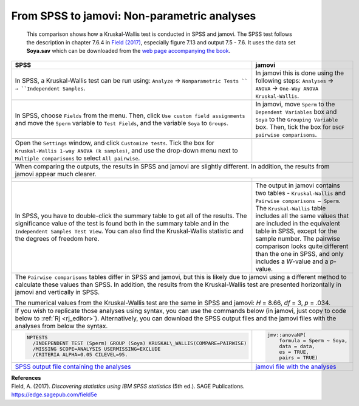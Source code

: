 .. sectionauthor:: Rebecca Vederhus, `Sebastian Jentschke <https://www.uib.no/en/persons/Sebastian.Jentschke>`_

============================================
From SPSS to jamovi: Non-parametric analyses
============================================

    This comparison shows how a Kruskal-Wallis test is conducted in SPSS and jamovi. The SPSS test follows the description in chapter 7.6.4 in `Field (2017)
    <https://edge.sagepub.com/field5e>`__, especially figure 7.13 and output 7.5 - 7.6. It uses the data set **Soya.sav** which can be downloaded from the `web
    page accompanying the book <https://edge.sagepub.com/field5e/student-resources/datasets>`__.

+-------------------------------------------------------------------------------+-------------------------------------------------------------------------------+
| **SPSS**                                                                      | **jamovi**                                                                    |
+===============================================================================+===============================================================================+
| In SPSS, a Kruskal-Wallis test can be run using: ``Analyze`` →                | In jamovi this is done using the following steps: ``Analyses`` → ``ANOVA`` →  |
| ``Nonparametric Tests `` → ``Independent Samples``.                           | ``One-Way ANOVA Kruskal-Wallis``.                                             |
+-------------------------------------------------------------------------------+-------------------------------------------------------------------------------+
| |SPSS_Menu_nonParametric3|                                                    | |jamovi_Menu_nonParametric3|                                                  |
+-------------------------------------------------------------------------------+-------------------------------------------------------------------------------+
| In SPSS, choose ``Fields`` from the menu. Then, click ``Use custom field      | In jamovi, move ``Sperm`` to the ``Dependent Variables`` box and ``Soya`` to  |
| assignments`` and move the ``Sperm`` variable to ``Test Fields``, and the     | the ``Grouping Variable`` box. Then, tick the box for ``DSCF pairwise         |
| variable ``Soya`` to ``Groups``.                                              | comparisons``.                                                                |
+-------------------------------------------------------------------------------+-------------------------------------------------------------------------------+
| |SPSS_Input_nonParametric3_1|                                                 | |jamovi_Input_nonParametric3|                                                 |
+-------------------------------------------------------------------------------+-------------------------------------------------------------------------------+
| Open the ``Settings`` window, and click ``Customize tests``. Tick the box for |                                                                               |
| ``Kruskal-Wallis 1-way ANOVA (k samples)``, and use the drop-down menu next   |                                                                               |
| to ``Multiple comparisons`` to select ``All pairwise``.                       |                                                                               |
+-------------------------------------------------------------------------------+-------------------------------------------------------------------------------+
| |SPSS_Input_nonParametric3_2|                                                 |                                                                               |
+-------------------------------------------------------------------------------+-------------------------------------------------------------------------------+
| When comparing the outputs, the results in SPSS and jamovi are slightly different. In addition, the results from jamovi appear much clearer.                  |
+-------------------------------------------------------------------------------+-------------------------------------------------------------------------------+
| |SPSS_Output_nonParametric3_1|                                                | |jamovi_Output_nonParametric3|                                                |
|                                                                               |                                                                               |
| |SPSS_Output_nonParametric3_2|                                                |                                                                               |
|                                                                               |                                                                               |
| |SPSS_Output_nonParametric3_3|                                                |                                                                               |
+-------------------------------------------------------------------------------+-------------------------------------------------------------------------------+
| In SPSS, you have to double-click the summary table to get all of the         | The output in jamovi contains two tables - ``Kruskal-Wallis`` and ``Pairwise  |
| results. The significance value of the test is found both in the summary      | comparisons – Sperm``. The ``Kruskal-Wallis`` table includes all the same     |
| table and in the ``Independent Samples Test View``. You can also find the     | values that are included in the equivalent table in SPSS, except for the      |
| Kruskal-Wallis statistic and the degrees of freedom here.                     | sample number. The pairwise comparison looks quite different than the one in  |
|                                                                               | SPSS, and only includes a *W*-value and a *p*-value.                          |
+-------------------------------------------------------------------------------+-------------------------------------------------------------------------------+
| The ``Pairwise comparisons`` tables differ in SPSS and jamovi, but this is likely due to jamovi using a different method to calculate these values than SPSS. |
| In addition, the results from the Kruskal-Wallis test are presented horizontally in jamovi and vertically in SPSS.                                            |
|                                                                                                                                                               |
| The numerical values from the Kruskal-Wallis test are the same in SPSS and jamovi: *H* = 8.66, *df* = 3, *p* = .034.                                          |
+-------------------------------------------------------------------------------+-------------------------------------------------------------------------------+
| If you wish to replicate those analyses using syntax, you can use the commands below (in jamovi, just copy to code below to :ref:`Rj <rj_editor>`).           |
| Alternatively, you can download the SPSS output files and the jamovi files with the analyses from below the syntax.                                           |
+-------------------------------------------------------------------------------+-------------------------------------------------------------------------------+
| .. code-block:: none                                                          | .. code-block:: none                                                          |
|                                                                               |                                                                               |   
|    NPTESTS                                                                    |    jmv::anovaNP(                                                              |
|      /INDEPENDENT TEST (Sperm) GROUP (Soya) KRUSKAL\_WALLIS(COMPARE=PAIRWISE) |        formula = Sperm ~ Soya,                                                |
|      /MISSING SCOPE=ANALYSIS USERMISSING=EXCLUDE                              |        data = data,                                                           |
|      /CRITERIA ALPHA=0.05 CILEVEL=95.                                         |        es = TRUE,                                                             |
|                                                                               |        pairs = TRUE)                                                          |
+-------------------------------------------------------------------------------+-------------------------------------------------------------------------------+
| `SPSS output file containing the analyses                                     | `jamovi file with the analyses                                                |
| <../../_static/output/s2j_Output_SPSS_nonParametric3.spv>`_                   | <../../_static/output/s2j_Output_jamovi_nonParametric3.omv>`_                 |
+-------------------------------------------------------------------------------+-------------------------------------------------------------------------------+


| **References**
| Field, A. (2017). *Discovering statistics using IBM SPSS statistics* (5th ed.). SAGE Publications. https://edge.sagepub.com/field5e


.. ---------------------------------------------------------------------

.. |SPSS_Menu_nonParametric3|          image:: ../_images/s2j_SPSS_Menu_nonParametric3.png
.. |jamovi_Menu_nonParametric3|        image:: ../_images/s2j_jamovi_Menu_ nonParametric3.png
.. |SPSS_Input_nonParametric3_1|       image:: ../_images/s2j_SPSS_Input_ nonParametric3_1.png
.. |SPSS_Input_nonParametric3_2|       image:: ../_images/s2j_SPSS_Input_ nonParametric3_2.png
.. |jamovi_Input_nonParametric3|       image:: ../_images/s2j_jamovi_Input_ nonParametric3.png
.. |SPSS_Output_nonParametric3_1|      image:: ../_images/s2j_SPSS_Output_ nonParametric3_1.png
.. |SPSS_Output_nonParametric3_2|      image:: ../_images/s2j_SPSS_Output_ nonParametric3_2.png
.. |SPSS_Output_nonParametric3_3|      image:: ../_images/s2j_SPSS_Output_ nonParametric3_3.png
.. |jamovi_Output_nonParametric3|      image:: ../_images/s2j_jamovi_Output_ nonParametric3.png
